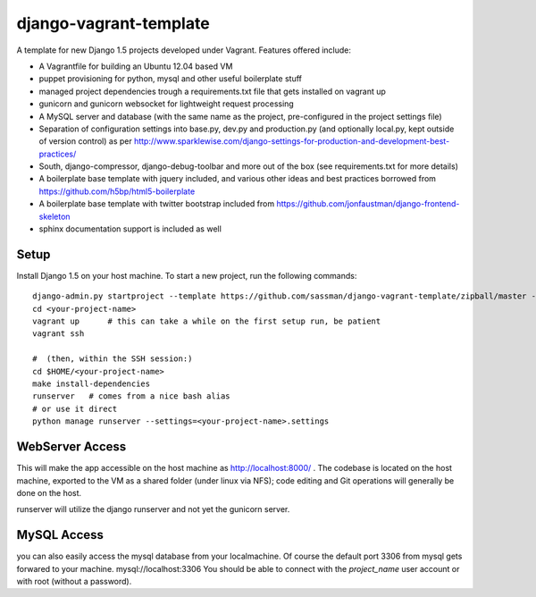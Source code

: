 django-vagrant-template
=======================

A template for new Django 1.5 projects developed under Vagrant. Features offered include:

* A Vagrantfile for building an Ubuntu 12.04 based VM
* puppet provisioning for python, mysql and other useful boilerplate stuff
* managed project dependencies trough a requirements.txt file that gets installed on vagrant up
* gunicorn and gunicorn websocket for lightweight request processing
* A MySQL server and database (with the same name as the project, pre-configured in the project settings file)
* Separation of configuration settings into base.py, dev.py and production.py (and optionally local.py, kept outside
  of version control) as per http://www.sparklewise.com/django-settings-for-production-and-development-best-practices/
* South, django-compressor, django-debug-toolbar and more out of the box (see requirements.txt for more details)
* A boilerplate base template with jquery included, and various other ideas and best practices borrowed from https://github.com/h5bp/html5-boilerplate
* A boilerplate base template with twitter bootstrap included from https://github.com/jonfaustman/django-frontend-skeleton
* sphinx documentation support is included as well

Setup
-----
Install Django 1.5 on your host machine. To start a new project, run the following commands:

::

    django-admin.py startproject --template https://github.com/sassman/django-vagrant-template/zipball/master --name=Vagrantfile <your-project-name>
    cd <your-project-name>
    vagrant up      # this can take a while on the first setup run, be patient
    vagrant ssh

    #  (then, within the SSH session:)
    cd $HOME/<your-project-name>
    make install-dependencies
    runserver   # comes from a nice bash alias
    # or use it direct
    python manage runserver --settings=<your-project-name>.settings


WebServer Access
----------------

This will make the app accessible on the host machine as http://localhost:8000/ . The codebase is located on the host
machine, exported to the VM as a shared folder (under linux via NFS); code editing and Git operations will generally be done on the host.

runserver will utilize the django runserver and not yet the gunicorn server.


MySQL Access
------------

you can also easily access the mysql database from your localmachine. Of course the default port 3306 from mysql gets forwared to your machine. mysql://localhost:3306
You should be able to connect with the `project_name` user account or with root (without a password).

